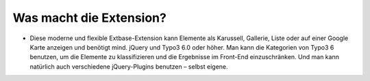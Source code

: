 ﻿

.. ==================================================
.. FOR YOUR INFORMATION
.. --------------------------------------------------
.. -*- coding: utf-8 -*- with BOM.

.. ==================================================
.. DEFINE SOME TEXTROLES
.. --------------------------------------------------
.. role::   underline
.. role::   typoscript(code)
.. role::   ts(typoscript)
   :class:  typoscript
.. role::   php(code)


Was macht die Extension?
^^^^^^^^^^^^^^^^^^^^^^^^

- Diese moderne und flexible Extbase-Extension kann Elemente als
  Karussell, Gallerie, Liste oder auf einer Google Karte anzeigen und
  benötigt mind. jQuery und Typo3 6.0 oder höher. Man kann die Kategorien von Typo3
  6 benutzen, um die Elemente zu klassifizieren und die Ergebnisse im
  Front-End einzuschränken. Und man kann natürlich auch verschiedene
  jQuery-Plugins benutzen – selbst eigene.

